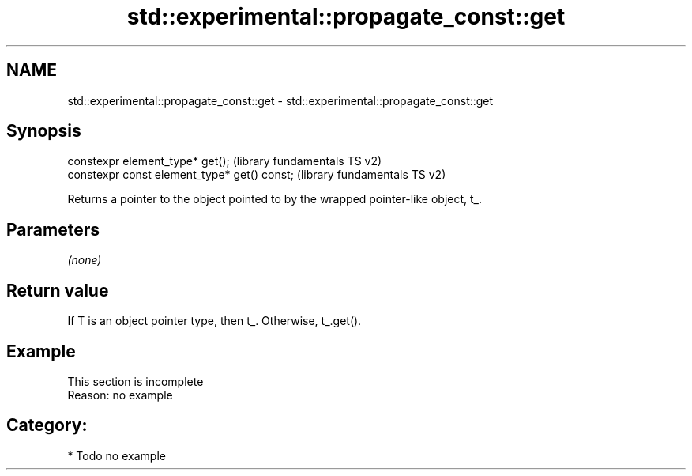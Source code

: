 .TH std::experimental::propagate_const::get 3 "Nov 16 2016" "2.1 | http://cppreference.com" "C++ Standard Libary"
.SH NAME
std::experimental::propagate_const::get \- std::experimental::propagate_const::get

.SH Synopsis
   constexpr element_type* get();              (library fundamentals TS v2)
   constexpr const element_type* get() const;  (library fundamentals TS v2)

   Returns a pointer to the object pointed to by the wrapped pointer-like object, t_.

.SH Parameters

   \fI(none)\fP

.SH Return value

   If T is an object pointer type, then t_. Otherwise, t_.get().

.SH Example

    This section is incomplete
    Reason: no example

.SH Category:

     * Todo no example
